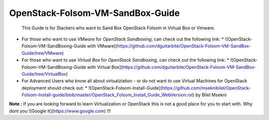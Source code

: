 OpenStack-Folsom-VM-SandBox-Guide
=================================

 This Guide is for Stackers who want to Sand Box OpenStack Folsom in Virtual Box or Vmware.
 
 
* For those who want to use `VMware` for `OpenStack Sandboxing`, can check out the following link:
  * ![OpenStack-Folsom-VM-SandBoxing-Guide with VMware](https://github.com/dguitarbite/OpenStack-Folsom-VM-SandBox-Guide/tree/VMware)


* For those who want to use `Virtual Box` for `OpenStack Sandboxing`, can check out the following link:
  * ![OpenStack-Folsom-VM-SandBoxing-Guide with Virtual Box](https://github.com/dguitarbite/OpenStack-Folsom-VM-SandBox-Guide/tree/VirtualBox)


* For Advanced Users who know all about virtualziation - or do not want to use Virtual Machines for OpenStack deployment should check out:
  * ![OpenStack-Folsom-Install-Guide](https://github.com/mseknibilel/OpenStack-Folsom-Install-guide/blob/master/OpenStack_Folsom_Install_Guide_WebVersion.rst) by Bilel Msekni


**Note :** If you are looking forward to learn Virtualization or OpenStack this is not a good place for you to start with. Why dont you ![Google It](https://www.google.com) !!!
